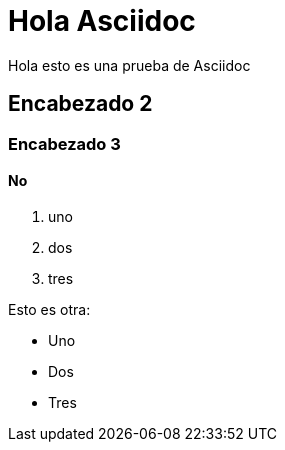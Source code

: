 = Hola Asciidoc

Hola esto es una prueba de Asciidoc

== Encabezado 2
=== Encabezado 3
==== No


. uno
. dos
. tres

Esto es otra:

* Uno
* Dos
* Tres
